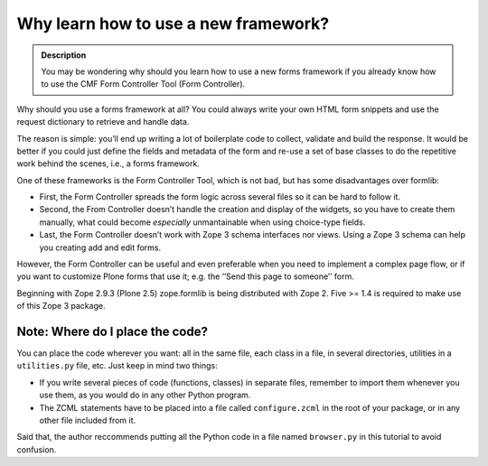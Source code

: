 Why learn how to use a new framework?
=====================================

.. admonition:: Description

    You may be wondering why should you learn how to use a new forms framework
    if you already know how to use the CMF Form Controller Tool (Form Controller).

Why should you use a forms framework at all? You could always write your
own HTML form snippets and use the request dictionary to retrieve and
handle data.

The reason is simple: you’ll end up writing a lot of boilerplate code to
collect, validate and build the response. It would be better if you
could just define the fields and metadata of the form and re-use a set
of base classes to do the repetitive work behind the scenes, i.e., a
forms framework.

One of these frameworks is the Form Controller Tool, which is not bad,
but has some disadvantages over formlib:

-  First, the Form Controller spreads the form logic across several
   files so it can be hard to follow it.
-  Second, the From Controller doesn’t handle the creation and display
   of the widgets, so you have to create them manually, what could
   become *especially* unmantainable when using choice-type fields.
-  Last, the Form Controller doesn’t work with Zope 3 schema interfaces
   nor views. Using a Zope 3 schema can help you creating add and edit
   forms.

However, the Form Controller can be useful and even preferable when you
need to implement a complex page flow, or if you want to customize Plone
forms that use it; e.g. the ‘’Send this page to someone’’ form.

Beginning with Zope 2.9.3 (Plone 2.5) zope.formlib is being distributed
with Zope 2. Five >= 1.4 is required to make use of this Zope 3 package.

Note: Where do I place the code?
~~~~~~~~~~~~~~~~~~~~~~~~~~~~~~~~

You can place the code wherever you want: all in the same file, each
class in a file, in several directories, utilities in a ``utilities.py``
file, etc. Just keep in mind two things:

-  If you write several pieces of code (functions, classes) in separate
   files, remember to import them whenever you use them, as you would do
   in any other Python program.
-  The ZCML statements have to be placed into a file called
   ``configure.zcml`` in the root of your package, or in any other file
   included from it.

Said that, the author reccommends putting all the Python code in a file
named ``browser.py`` in this tutorial to avoid confusion.